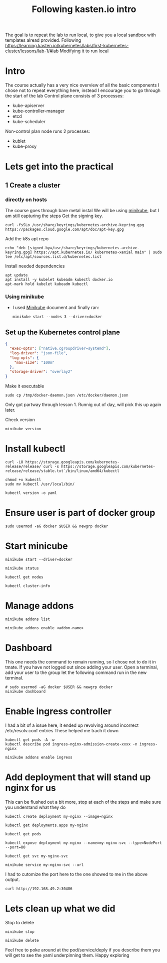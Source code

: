 #+TITLE: Following kasten.io intro
The goal is to repeat the lab to run local, to give you a local sandbox with templates alread provided.
Following https://learning.kasten.io/kubernetes/labs/first-kubernetes-cluster/lessons/lab-1/#lab
Modifying it to run local
* Intro
The course actually has a very nice overview of all the basic components
I chose not to repeat everything here, instead I encourage you to go through the start of the lab
Control plane consists of 3 processes:
- kube-apiserver
- kube-controller-manager
- etcd
- kube-scheduler
Non-control plan node runs 2 processes:
- kublet
- kube-proxy
* Lets get into the practical
** 1 Create a cluster
*** directly on hosts
The course goes through bare metal instal
We will be using [[file:standUpMinicubeUbuntu2004.org][minikube]], but I am still capturing the steps
Get the signing key.
#+BEGIN_SRC tmux :session s1
curl -fsSLo /usr/share/keyrings/kubernetes-archive-keyring.gpg https://packages.cloud.google.com/apt/doc/apt-key.gpg
#+END_SRC
Add the k8s apt repo
   #+begin_src tmux :session s1
echo "deb [signed-by=/usr/share/keyrings/kubernetes-archive-keyring.gpg] https://apt.kubernetes.io/ kubernetes-xenial main" | sudo tee /etc/apt/sources.list.d/kubernetes.list
   #+end_src
Install needed dependencies
   #+begin_src tmux :session s1
apt update
apt install -y kubelet kubeadm kubectl docker.io
apt-mark hold kubelet kubeadm kubectl
   #+end_src
*** Using minikube
- I used [[file:standUpMinicubeUbuntu2004.org][Minikube]] document and finally ran:
   #+begin_src tmux :session s1
minikube start --nodes 3 --driver=docker
   #+end_src
** Set up the Kubernetes control plane
   #+BEGIN_SRC json :tangle /tmp/docker-daemon.json
{
  "exec-opts": ["native.cgroupdriver=systemd"],
  "log-driver": "json-file",
  "log-opts": {
    "max-size": "100m"
  },
  "storage-driver": "overlay2"
}
   #+END_SRC
Make it executable
   #+BEGIN_src tmux :session s1
sudo cp /tmp/docker-daemon.json /etc/docker/daemon.json
   #+end_src


Only got partway through lesson 1. Runnig out of day, will pick this up again later.





Check version
   #+BEGIN_src tmux :session s1
minikube version
   #+end_src
* Install kubectl
   #+BEGIN_src tmux :session s1
curl -LO https://storage.googleapis.com/kubernetes-release/release/`curl -s https://storage.googleapis.com/kubernetes-release/release/stable.txt`/bin/linux/amd64/kubectl
   #+end_src
   #+BEGIN_src tmux :session s1
chmod +x kubectl
sudo mv kubectl /usr/local/bin/
   #+end_src
   #+BEGIN_src tmux :session s1
kubectl version -o yaml
   #+end_src
* Ensure user is part of docker group
   #+BEGIN_src tmux :session s1
sudo usermod -aG docker $USER && newgrp docker
   #+end_src
* Start minicube
   #+BEGIN_src tmux :session s1
minikube start --driver=docker
   #+end_src
   #+BEGIN_src tmux :session s1
minikube status
   #+end_src
   #+BEGIN_src tmux :session s1
kubectl get nodes
   #+end_src
   #+BEGIN_src tmux :session s1
kubectl cluster-info
   #+end_src
* Manage addons
   #+BEGIN_src tmux :session s1
minikube addons list
   #+end_src
   #+BEGIN_src tmux :session s1
minikube addons enable <addon-name>
   #+end_src
* Dashboard
This one needs the command to remain running, so I chose not to do it in tmate.
If you have not logged out since adding your user.
Open a terminal, add your user to the group let the following command run in the new terminal.
   #+BEGIN_src tmux :session S2
# sudo usermod -aG docker $USER && newgrp docker
minikube dashboard
   #+end_src
* Enable ingress controller
I had a bit of a issue here, it ended up revolving around incorrect /etc/resolv.conf entries
These helped me trach it down
#+BEGIN_EXAMPLE
kubectl get pods -A -w
kubectl describe pod ingress-nginx-admission-create-xxxx -n ingress-nginx
#+END_EXAMPLE

   #+BEGIN_src tmux :session s1
minikube addons enable ingress
   #+end_src
* Add deployment that will stand up nginx for us
This can be flushed out a bit more, stop at each of the steps and make sure you understand what they do
   #+BEGIN_src tmux :session s1
kubectl create deployment my-nginx --image=nginx
   #+end_src
   #+BEGIN_src tmux :session s1
kubectl get deployments.apps my-nginx
   #+end_src
   #+BEGIN_src tmux :session s1
kubectl get pods
   #+end_src
   #+BEGIN_src tmux :session s1
kubectl expose deployment my-nginx --name=my-nginx-svc --type=NodePort --port=80
   #+end_src
   #+BEGIN_src tmux :session s1
kubectl get svc my-nginx-svc
   #+end_src
   #+BEGIN_src tmux :session s1
minikube service my-nginx-svc --url
   #+end_src
I had to cutomize the port here to the one showed to me in the above output.
   #+BEGIN_src tmux :session s1
curl http://192.168.49.2:30486
   #+end_src


* Lets clean up what we did
   Stop to delete
   #+BEGIN_src tmux :session s1
minikube stop
   #+end_src
   #+BEGIN_src tmux :session s1
minikube delete
   #+end_src

   Feel free to poke around at the pod/service/deply if you describe them you will get to see the yaml underpinning them.
   Happy exploring

